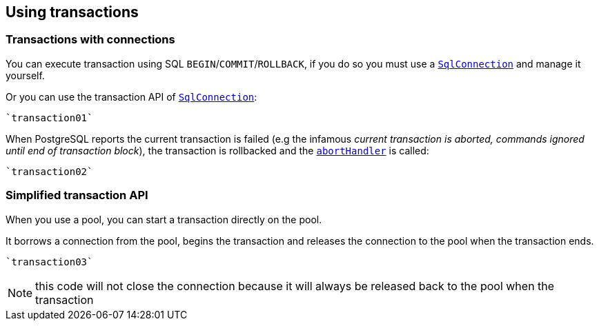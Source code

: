 == Using transactions

=== Transactions with connections

You can execute transaction using SQL `BEGIN`/`COMMIT`/`ROLLBACK`, if you do so you must use
a `link:../../scaladocs/io/vertx/scala/sqlclient/SqlConnection.html[SqlConnection]` and manage it yourself.

Or you can use the transaction API of `link:../../scaladocs/io/vertx/scala/sqlclient/SqlConnection.html[SqlConnection]`:

[source,scala]
----
`transaction01`
----

When PostgreSQL reports the current transaction is failed (e.g the infamous _current transaction is aborted, commands ignored until
end of transaction block_), the transaction is rollbacked and the `link:../../scaladocs/io/vertx/scala/sqlclient/Transaction.html#abortHandler()[abortHandler]`
is called:

[source,scala]
----
`transaction02`
----

=== Simplified transaction API

When you use a pool, you can start a transaction directly on the pool.

It borrows a connection from the pool, begins the transaction and releases the connection to the pool when the transaction ends.

[source,scala]
----
`transaction03`
----

NOTE: this code will not close the connection because it will always be released back to the pool when the transaction